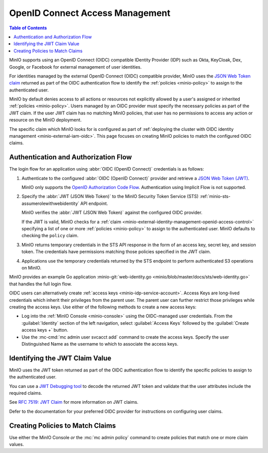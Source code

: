 .. _minio-external-identity-management-openid:
.. _minio-external-identity-management-openid-access-control:

================================
OpenID Connect Access Management
================================

.. default-domain:: minio

.. contents:: Table of Contents
   :local:
   :depth: 2

MinIO supports using an OpenID Connect (OIDC) compatible IDentity Provider (IDP)
such as Okta, KeyCloak, Dex, Google, or Facebook for external management of user
identities.

For identities managed by the external OpenID Connect (OIDC) compatible provider, MinIO uses the `JSON Web Token claim <https://datatracker.ietf.org/doc/html/rfc7519#section-4>`__ returned as part of the OIDC authentication flow to identify the :ref:`policies <minio-policy>` to assign to the authenticated user.

MinIO by default denies access to all actions or resources not explicitly allowed by a user's assigned or inherited :ref:`policies <minio-policy>`. 
Users managed by an OIDC provider must specify the necessary policies as part of the JWT claim. If the user JWT claim has no matching MinIO policies, that user has no permissions to access any action or resource on the MinIO deployment.

The specific claim which MinIO looks for is configured as part of :ref:`deploying the cluster with OIDC identity management <minio-external-iam-oidc>`. This page focuses on creating MinIO policies to match the configured OIDC claims.

Authentication and Authorization Flow
-------------------------------------

The login flow for an application using :abbr:`OIDC (OpenID Connect)`
credentials is as follows:

1. Authenticate to the configured :abbr:`OIDC (OpenID Connect)`
   provider and retrieve a 
   `JSON Web Token (JWT) <https://jwt.io/introduction>`__. 
   
   MinIO only supports the 
   `OpenID Authorization Code Flow 
   <https://openid.net/specs/openid-connect-core-1_0.html#CodeFlowAuth>`__. 
   Authentication using Implicit Flow is not supported.

2. Specify the :abbr:`JWT (JSON Web Token)` to the MinIO Security Token Service
   (STS) :ref:`minio-sts-assumerolewithwebidentity` API endpoint. 
   
   MinIO verifies the :abbr:`JWT (JSON Web Token)` against the
   configured OIDC provider.

   If the JWT is valid, MinIO checks for a :ref:`claim 
   <minio-external-identity-management-openid-access-control>` specifying a list
   of one or more :ref:`policies <minio-policy>` to assign to the
   authenticated user. MinIO defaults to checking the ``policy`` claim.

3. MinIO returns temporary credentials in the STS API response in the form of an
   access key, secret key, and session token. The credentials have 
   permissions matching those policies specified in the JWT claim.
   
4. Applications use the temporary credentials returned by the STS endpoint to
   perform authenticated S3 operations on MinIO.

MinIO provides an example Go application
:minio-git:`web-identity.go <minio/blob/master/docs/sts/web-identity.go>` that
handles the full login flow.

OIDC users can alternatively create :ref:`access keys <minio-idp-service-account>`. 
Access Keys are long-lived credentials which inherit their privileges from the parent user. 
The parent user can further restrict those privileges while creating the access keys. 
Use either of the following methods to create a new access keys:

- Log into the :ref:`MinIO Console <minio-console>` using the OIDC-managed user credentials. From the :guilabel:`Identity` section of the left navigation, select :guilabel:`Access Keys` followed by the :guilabel:`Create access keys +` button.

- Use the :mc-cmd:`mc admin user svcacct add` command to create the access keys.
  Specify the user Distinguished Name as the username to which to associate the access keys.

Identifying the JWT Claim Value
-------------------------------

MinIO uses the JWT token returned as part of the OIDC authentication flow to identify the specific policies to assign to the authenticated user.

You can use a `JWT Debugging tool <https://jwt.io/>`__ to decode the returned JWT token and validate that the user attributes include the required claims. 

.. todo - example JWT claim

See `RFC 7519: JWT Claim <https://datatracker.ietf.org/doc/html/rfc7519#section-4>`__ for more information on JWT claims. 

Defer to the documentation for your preferred OIDC provider for instructions on configuring user claims.

Creating Policies to Match Claims
---------------------------------

Use either the MinIO Console *or* the :mc:`mc admin policy` command to create policies that match one or more claim values.

.. todo - instructions